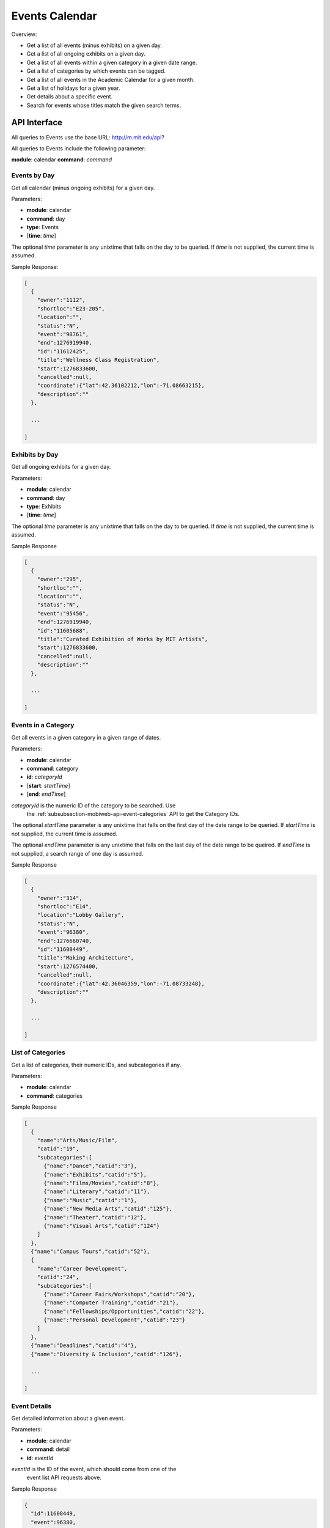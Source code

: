 .. _section-mobiweb-api-events:

===============
Events Calendar
===============

Overview:

* Get a list of all events (minus exhibits) on a given day.
* Get a list of all ongoing exhibits on a given day.
* Get a list of all events within a given category in a given date range.
* Get a list of categories by which events can be tagged.
* Get a list of all events in the Academic Calendar for a given month.
* Get a list of holidays for a given year.
* Get details about a specific event.
* Search for events whose titles match the given search terms.

-------------
API Interface
-------------

All queries to Events use the base URL: http://m.mit.edu/api?

All queries to Events include the following parameter:

**module**: calendar
**command**: *command*

^^^^^^^^^^^^^
Events by Day
^^^^^^^^^^^^^

Get all calendar (minus ongoing exhibits) for a given day.

Parameters:

* **module**: calendar
* **command**: day
* **type**: Events
* [**time**: *time*]

The optional *time* parameter is any unixtime that falls on the day to
be queried.  If *time* is not supplied, the current time is assumed.

Sample Response:

.. code-block:: javascript

  [
    {
      "owner":"1112",
      "shortloc":"E23-205",
      "location":"",
      "status":"N",
      "event":"98761",
      "end":1276919940,
      "id":"11612425",
      "title":"Wellness Class Registration",
      "start":1276833600,
      "cancelled":null,
      "coordinate":{"lat":42.36102212,"lon":-71.08663215},
      "description":""
    },

    ...

  ]


^^^^^^^^^^^^^^^
Exhibits by Day
^^^^^^^^^^^^^^^

Get all ongoing exhibits for a given day.

Parameters:

* **module**: calendar
* **command**: day
* **type**: Exhibits
* [**time**: *time*]

The optional *time* parameter is any unixtime that falls on the day to
be queried.  If *time* is not supplied, the current time is assumed.

Sample Response

.. code-block:: javascript

  [
    {
      "owner":"295",
      "shortloc":"",
      "location":"",
      "status":"N",
      "event":"95456",
      "end":1276919940,
      "id":"11605688",
      "title":"Curated Exhibition of Works by MIT Artists",
      "start":1276833600,
      "cancelled":null,
      "description":""
    },

    ...

  ]

^^^^^^^^^^^^^^^^^^^^
Events in a Category
^^^^^^^^^^^^^^^^^^^^

Get all events in a given category in a given range of dates.

Parameters:

* **module**: calendar
* **command**: category
* **id**: *categoryId*
* [**start**: *startTime*]
* [**end**: *endTime*]

*categoryId* is the numeric ID of the category to be searched.  Use
 the :ref:`subsubsection-mobiweb-api-event-categories` API to get the
 Category IDs.

The optional *startTime* parameter is any unixtime that falls on the
first day of the date range to be queried.  If *startTime* is not
supplied, the current time is assumed.

The optional *endTime* parameter is any unixtime that falls on the
last day of the date range to be queired.  If *endTime* is not
supplied, a search range of one day is assumed.

Sample Response

.. code-block:: javascript

  [
    {
      "owner":"314",
      "shortloc":"E14",
      "location":"Lobby Gallery",
      "status":"N",
      "event":"96380",
      "end":1276660740,
      "id":"11608449",
      "title":"Making Architecture",
      "start":1276574400,
      "cancelled":null,
      "coordinate":{"lat":42.36046359,"lon":-71.08733248},
      "description":""
    },

    ...

  ]


.. _subsubsection-mobiweb-api-event-categories:

^^^^^^^^^^^^^^^^^^
List of Categories
^^^^^^^^^^^^^^^^^^

Get a list of categories, their numeric IDs, and subcategories if any.

Parameters:

* **module**: calendar
* **command**: categories

Sample Response

.. code-block:: javascript

  [
    {
      "name":"Arts/Music/Film",
      "catid":"19",
      "subcategories":[
        {"name":"Dance","catid":"3"},
        {"name":"Exhibits","catid":"5"},
        {"name":"Films/Movies","catid":"8"},
        {"name":"Literary","catid":"11"},
        {"name":"Music","catid":"1"},
        {"name":"New Media Arts","catid":"125"},
        {"name":"Theater","catid":"12"},
        {"name":"Visual Arts","catid":"124"}
      ]
    },
    {"name":"Campus Tours","catid":"52"},
    {
      "name":"Career Development",
      "catid":"24",
      "subcategories":[
        {"name":"Career Fairs/Workshops","catid":"20"},
        {"name":"Computer Training","catid":"21"},
        {"name":"Fellowships/Opportunities","catid":"22"},
        {"name":"Personal Development","catid":"23"}
      ]
    },
    {"name":"Deadlines","catid":"4"},
    {"name":"Diversity & Inclusion","catid":"126"},

    ...

  ]

^^^^^^^^^^^^^
Event Details
^^^^^^^^^^^^^

Get detailed information about a given event.

Parameters:

* **module**: calendar
* **command**: detail
* **id**: *eventId*

*eventId* is the ID of the event, which should come from one of the
 event list API requests above.

Sample Response

.. code-block:: javascript

  {
    "id":11608449,
    "event":96380,
    "title":"Making Architecture",
    "description":"In concert with the opening of SA+P's new Media Lab Complex, designed by Fumihiko Maki, an exhibit on the process of conceiving, designing and realizing the building is on display in the building's lobby gallery at the corner of Ames and Amherst streets on the Cambridge campus. Featuring sketches, drawings, renderings, photos, construction documents and a model, along with smaller displays detailing six other current works by Maki, Making Architecture is on exhibit through October 6.",
    "start":1276574400,
    "end":1276660740,
    "lecturer":"",
    "infoname":"Scott Campbell",
    "infomail":"",
    "infourl":null,
    "infoloc":null,
    "infophone":"253-5380",
    "tickets":null,
    "cost":null,
    "shortloc":"E14",
    "location":"Lobby Gallery",
    "cancelled":null,
    "soldout":null,
    "handicapped":null,
    "priority":null,
    "opento":1,
    "opentext":"",
    "private":null,
    "categories":[
      {"invisible":"0","name":"Exhibits","catid":"5","obsolete":"0"},
      {"invisible":"0","name":"Art/Architecture/Museum","catid":"13","obsolete":"0"},
      {"invisible":"0","name":"Visual Arts","catid":"124","obsolete":"0"},
      {"invisible":"0","name":"New Media Arts","catid":"125","obsolete":"0"}
    ],
    "sponsors":[ ... ],
    "othersponsor":"",
    "owner":314,
    "seriestitle":"",
    "seriesdesc":"",
    "expired":null,
    "created_by":"scottc",
    "created":{"weekday":"Friday","day":5,"month":3,"monthname":"March","year":2010,"hour":22,"minute":4},
    "modified_by":"scottc","modified":{"weekday":"Friday","day":5,"month":3,"monthname":"March","year":2010,"hour":22,"minute":11},
    "type_code":"R",
    "status":"N",
    "patterns":[ ...  ],
    "exceptions":[],
    "coordinate":{"lat":42.36046359,"lon":-71.08733248}
  }


^^^^^^^^^^^^^
Search Events
^^^^^^^^^^^^^

Search for events by title.

Parameters:

* **module**: calendar
* **command**: search
* **q**: *searchTerms*
* [**offset**: *offset*]

*searchTerms* is the URL-encoded string to search.

The optional *offset* parameter is a number that specifies how many
days into the future to search.  The default is 7.

Sample Response (query: "coffee")

.. code-block:: javascript

  {
    "span":"7 days",
    "events":[
      {
        "owner":"2445",
        "shortloc":"w85-001",
        "location":"",
        "status":"N",
        "event":"92851",
        "end":1277344800,
        "id":"11600301",
        "title":"Westgate Coffee Hour",
        "start":1277341200,
        "cancelled":null,
        "description":""
      }
    ]
  }

^^^^^^^^^^^^^^^^^^^^^^^^^^
Academic Calendar by Month
^^^^^^^^^^^^^^^^^^^^^^^^^^

Get all items from the academic calendar for a given month.

Parameters:

* **module**: calendar
* **command**: academic
* [**month**: *month*]
* [**year**: *year*]

The optional *month* parameter is the month to search.  If not
supplied, the current month is assumed.

The optional *year* parameter is the calendar year to search.  If not
supplied, the current year is assumed.

Sample Response

.. code-block:: javascript

  [
    {
      "id":174479444,
      "title":"9:00 am Second-Year and Third-Year Grades Meeting.",
      "start":1275364800,
      "end":1275364800
    },
    {
      "id":69093140,
      "title":"1:00 pm First-Year Grades Meeting.",
      "start":1275451200,
      "end":1275451200
    },
    {
      "id":961271878,
      "title":"Doctoral Hooding Ceremony.",
      "start":1275537600,
      "end":1275537600
    },

    ...

  ]


^^^^^^^^^^^^^^^^
Holidays by Year
^^^^^^^^^^^^^^^^

Get holidays for the given year.

Parameters:

* **module**: calendar
* **command**: holidays
* [**year**: *year*]

The optional *year* parameter is the calendar year to search.  If not
supplied, the current year is assumed.

Sample Response

.. code-block:: javascript

  [
    {
      "id":1484488157,
      "title":"Independence Day -- Holiday.",
      "start":1246593600,
      "end":1246593600
    },
    {
      "id":1853625959,
      "title":"Labor Day -- Holiday.",
      "start":1252296000,
      "end":1252296000
    },
    {
      "id":379218437,
      "title":"Columbus Day -- Holiday.",
      "start":1255320000,
      "end":1255320000
    },

    ...

  ]


---------
PHP Files
---------

mobi-lib/mit_calendar.php
mobi-lib/AcademicCalendar.php
mobi-web/api/index.php
mobi-web/api/calendar.php
